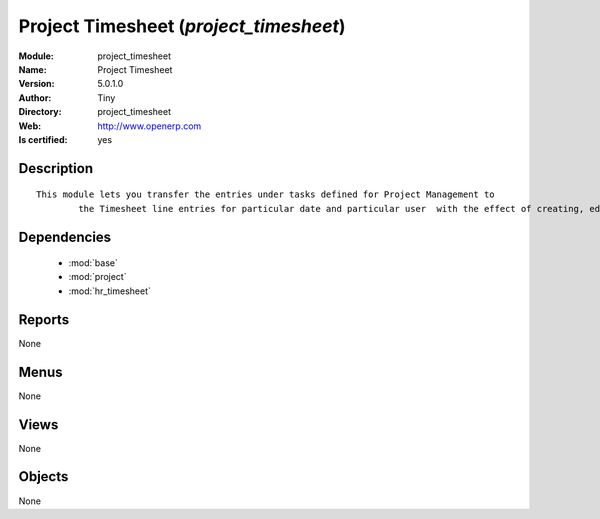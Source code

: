
.. module:: project_timesheet
    :synopsis: Project Timesheet (Quality Certified)
    :noindex:
.. 

.. raw:: html

    <link rel="stylesheet" href="../_static/hide_objects_in_sidebar.css" type="text/css" />

    <style>
      div.body p#module-project_timesheet {
        display: none;
      }
    </style>

Project Timesheet (*project_timesheet*)
=======================================
:Module: project_timesheet
:Name: Project Timesheet
:Version: 5.0.1.0
:Author: Tiny
:Directory: project_timesheet
:Web: http://www.openerp.com
:Is certified: yes

Description
-----------

::

  This module lets you transfer the entries under tasks defined for Project Management to
          the Timesheet line entries for particular date and particular user  with the effect of creating, editing and deleting either ways.

Dependencies
------------

 * :mod:`base`
 * :mod:`project`
 * :mod:`hr_timesheet`

Reports
-------

None


Menus
-------


None


Views
-----


None



Objects
-------

None
